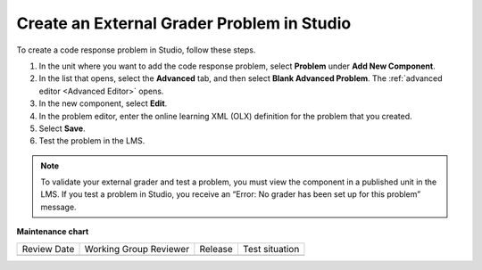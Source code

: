 .. _Create an External Grader Problem in Studio:

Create an External Grader Problem in Studio
###########################################

.. tags:: educator, how-to

To create a code response problem in Studio, follow these steps.

#. In the unit where you want to add the code response problem, select
   **Problem** under **Add New Component**.

#. In the list that opens, select the **Advanced** tab, and then select **Blank
   Advanced Problem**. The :ref:`advanced editor <Advanced Editor>` opens.

#. In the new component, select **Edit**.

#. In the problem editor, enter the online learning XML (OLX) definition for
   the problem that you created.

#. Select **Save**.

#. Test the problem in the LMS.

.. note::
   To validate your external grader and test a problem, you must view the
   component in a published unit in the LMS. If you test a problem in Studio,
   you receive an “Error: No grader has been set up for this problem” message.

.. seealso::
 :class: dropdown

 :ref:`External Grader` (concept)

 :ref:`External Grader Problem Requirements` (reference)


**Maintenance chart**

+--------------+-------------------------------+----------------+--------------------------------+
| Review Date  | Working Group Reviewer        |   Release      |Test situation                  |
+--------------+-------------------------------+----------------+--------------------------------+
|              |                               |                |                                |
+--------------+-------------------------------+----------------+--------------------------------+
